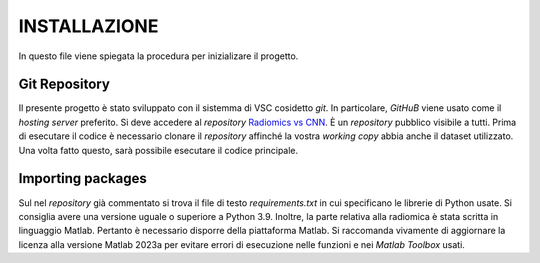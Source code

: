 INSTALLAZIONE
=============

In questo file viene spiegata la procedura per inizializare il progetto.

Git Repository
--------------

Il presente progetto è stato sviluppato con il sistemma di VSC cosidetto *git*. In particolare, *GitHuB* viene usato come il *hosting server* preferito.
Si deve accedere al *repository* `Radiomics vs CNN <https://github.com/bitgio/Radiomics-vs-CNN.git>`_. È un *repository* pubblico visibile a tutti. 
Prima di esecutare il codice è necessario clonare il *repository* affinché la vostra *working copy* abbia anche il dataset utilizzato.
Una volta fatto questo, sarà possibile esecutare il codice principale.


Importing packages
------------------

Sul nel *repository* già commentato si trova il file di testo *requirements.txt* in cui specificano le librerie di Python usate. Si consiglia avere una
versione uguale o superiore a Python 3.9.
Inoltre, la parte relativa alla radiomica è stata scritta in linguaggio Matlab. Pertanto è necessario disporre della piattaforma Matlab. Si raccomanda
vivamente di aggiornare la licenza alla versione Matlab 2023a per evitare errori di esecuzione nelle funzioni e nei *Matlab Toolbox* usati.

